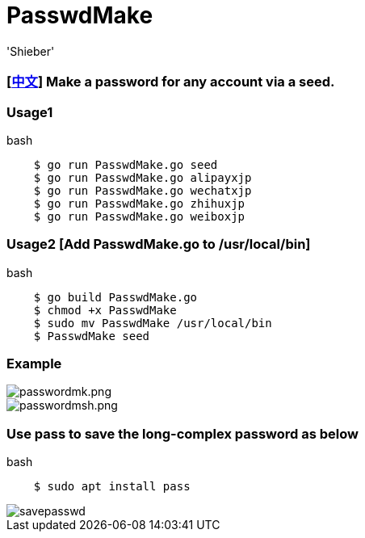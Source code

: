# PasswdMake
:experimental:
:author: 'Shieber'
:date: '2020.07.31'

### [link:README_CN.adoc[中文]] Make a password for any account via a seed.

### Usage1

[source, shell]
.bash
----
    $ go run PasswdMake.go seed
    $ go run PasswdMake.go alipayxjp
    $ go run PasswdMake.go wechatxjp
    $ go run PasswdMake.go zhihuxjp
    $ go run PasswdMake.go weiboxjp
----

### Usage2 [Add PasswdMake.go to /usr/local/bin]

[source, shell]
.bash
-----
    $ go build PasswdMake.go 
    $ chmod +x PasswdMake
    $ sudo mv PasswdMake /usr/local/bin
    $ PasswdMake seed
-----

### Example

image::./passwdmake.png[passwordmk.png]

image::./passwdmakeshell.png[passwordmsh.png]

### Use pass to save the long-complex password as below

[source, shell]
.bash
-----
    $ sudo apt install pass
-----

image::./savepasswd.gif[savepasswd]

